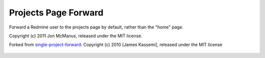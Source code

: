 Projects Page Forward
=====================

Forward a Redmine user to the projects page by default, rather than the "home" page.

Copyright (c) 2011 Jon McManus, released under the MIT license.

Forked from `single-project-forward`_: Copyright (c) 2010 [James Kassemi], released under the MIT license

 .. _`single-project-forward`: https://github.com/jkassemi/single-project-forward
